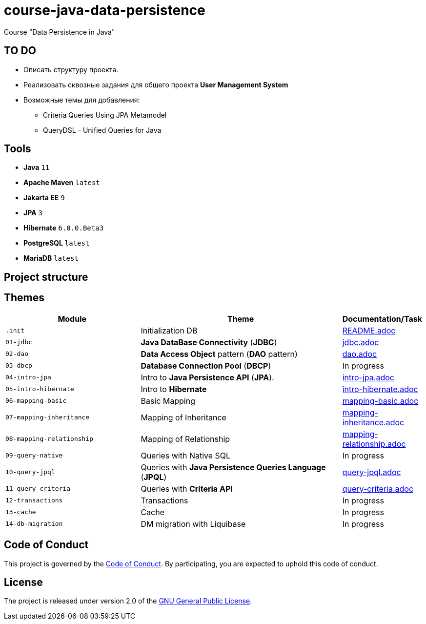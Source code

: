 = course-java-data-persistence

Course "Data Persistence in Java"

== TO DO

* Описать структуру проекта.
* Реализовать сквозные задания для общего проекта *User Management System*
* Возможные темы для добавления:
** Criteria Queries Using JPA Metamodel
** QueryDSL - Unified Queries for Java

== Tools

* *Java* `11`
* *Apache Maven* `latest`
* *Jakarta EE* `9`
* *JPA* `3`
* *Hibernate* `6.0.0.Beta3`
* *PostgreSQL* `latest`
* *MariaDB* `latest`

== Project structure

//todo

== Themes

[options="header",cols="2,3,1"]
|===
|Module|Theme|Documentation/Task
|`.init`|Initialization DB|link:./.init/README.adoc[README.adoc]
|`01-jdbc`|*Java DataBase Connectivity* (*JDBC*)|link:./01-jdbc/src/main/resources/jdbc.adoc[jdbc.adoc]
|`02-dao`|*Data Access Object* pattern (*DAO* pattern)|link:./02-dao/src/main/resources/dao.adoc[dao.adoc]
|`03-dbcp`|*Database Connection Pool* (*DBCP*)|In progress
|`04-intro-jpa`|Intro to *Java Persistence API* (*JPA*).|link:./04-intro-jpa/src/main/resources/intro-jpa.adoc[intro-jpa.adoc]
|`05-intro-hibernate`|Intro to *Hibernate*|link:./05-intro-hibernate/src/main/resources/intro-hibernate.adoc[intro-hibernate.adoc]
|`06-mapping-basic`|Basic Mapping|link:./06-mapping-basic/src/main/resources/mapping-basic.adoc[mapping-basic.adoc]
|`07-mapping-inheritance`|Mapping of Inheritance|link:./07-mapping-inheritance/src/main/resources/mapping-inheritance.adoc[mapping-inheritance.adoc]
|`08-mapping-relationship`|Mapping of Relationship|link:./08-mapping-relationship/src/main/resources/mapping-relationship.adoc[mapping-relationship.adoc]
|`09-query-native`|Queries with Native SQL|In progress
|`10-query-jpql`|Queries with *Java Persistence Queries Language* (*JPQL*)|link:./10-query-jpql/src/main/resources/query-jpql.adoc[query-jpql.adoc]
|`11-query-criteria`|Queries with *Criteria API*|link:./11-query-criteria/src/main/resources/query-criteria.adoc[query-criteria.adoc]
|`12-transactions`|Transactions|In progress
|`13-cache`|Cache|In progress
|`14-db-migration`|DM migration with Liquibase|In progress
|===

== Code of Conduct

This project is governed by the link:.github/CODE_OF_CONDUCT.md[Code of Conduct].
By participating, you are expected to uphold this code of conduct.

== License

The project is released under version 2.0 of the 
https://www.gnu.org/licenses/old-licenses/gpl-2.0.html[GNU General Public License].
